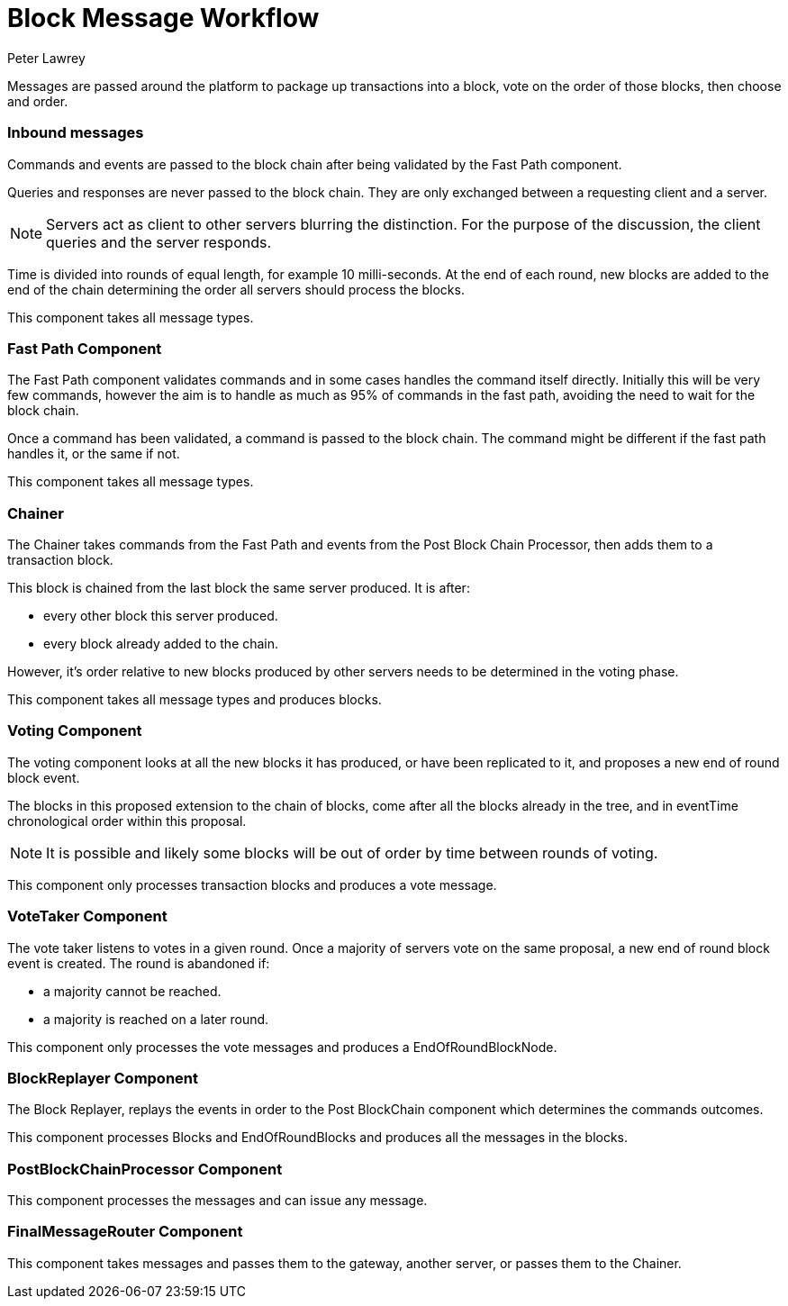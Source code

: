 = Block Message Workflow
Peter Lawrey

Messages are passed around the platform to package up transactions into a block, vote on the order of those blocks, then choose and order.

=== Inbound messages

Commands and events are passed to the block chain after being validated by the Fast Path component.

Queries and responses are never passed to the block chain. They are only exchanged between a requesting client and a server.

NOTE: Servers act as client to other servers blurring the distinction. For the purpose of the discussion, the client queries and the server responds.

Time is divided into rounds of equal length, for example 10 milli-seconds. At the end of each round, new blocks are added to the end of the chain determining the order all servers should process the blocks.

This component takes all message types.

=== Fast Path Component

The Fast Path component validates commands and in some cases handles the command itself directly.
Initially this will be very few commands, however the aim is to handle as much as 95% of commands in the fast path, avoiding the need to wait for the block chain.

Once a command has been validated, a command is passed to the block chain. The command might be different if the fast path handles it, or the same if not.

This component takes all message types.

=== Chainer

The Chainer takes commands from the Fast Path and events from the Post Block Chain Processor, then adds them to a transaction block.

This block is chained from the last block the same server produced. It is after:

- every other block this server produced.
- every block already added to the chain.

However, it's order relative to new blocks produced by other servers needs to be determined in the voting phase.

This component takes all message types and produces blocks.

=== Voting Component

The voting component looks at all the new blocks it has produced, or have been replicated to it, and proposes a new end of round block event.

The blocks in this proposed extension to the chain of blocks, come after all the blocks already in the tree, and in eventTime chronological order within this proposal.

NOTE: It is possible and likely some blocks will be out of order by time between rounds of voting.

This component only processes transaction blocks and produces a vote message.

=== VoteTaker Component

The vote taker listens to votes in a given round. Once a majority of servers vote on the same proposal, a new end of round block event is created. The round is abandoned if:

- a majority cannot be reached.
- a majority is reached on a later round.

This component only processes the vote messages and produces a EndOfRoundBlockNode.

=== BlockReplayer Component

The Block Replayer, replays the events in order to the Post BlockChain component which determines the commands outcomes.

This component processes Blocks and EndOfRoundBlocks and produces all the messages in the blocks.

=== PostBlockChainProcessor Component

This component processes the messages and can issue any message.

=== FinalMessageRouter Component

This component takes messages and passes them to the gateway, another server, or passes them to the Chainer.
